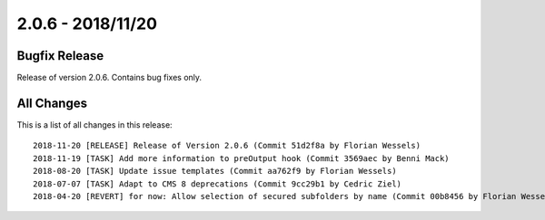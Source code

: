 ﻿.. include:: Includes.txt

==================
2.0.6 - 2018/11/20
==================

Bugfix Release
==============

Release of version 2.0.6. Contains bug fixes only.

All Changes
===========

This is a list of all changes in this release: ::

        2018-11-20 [RELEASE] Release of Version 2.0.6 (Commit 51d2f8a by Florian Wessels)
        2018-11-19 [TASK] Add more information to preOutput hook (Commit 3569aec by Benni Mack)
        2018-08-20 [TASK] Update issue templates (Commit aa762f9 by Florian Wessels)
        2018-07-07 [TASK] Adapt to CMS 8 deprecations (Commit 9cc29b1 by Cedric Ziel)
        2018-04-20 [REVERT] for now: Allow selection of secured subfolders by name (Commit 00b8456 by Florian Wessels)
